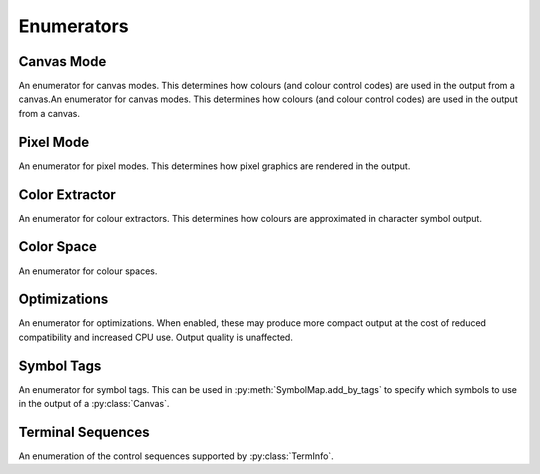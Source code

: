 ===========
Enumerators
===========

Canvas Mode
___________

An enumerator for canvas modes. This determines how colours (and colour control codes) are used in the output from a canvas.An enumerator for canvas modes. This determines how colours (and colour control codes) are used in the output from a canvas.

.. py:class:: CanvasMode

    :bases: :py:class:`enum.IntEnum`

    .. py:attribute:: CHAFA_CANVAS_MODE_TRUECOLOR

        Truecolor.

    .. py:attribute:: CHAFA_CANVAS_MODE_INDEXED_256

        256 colors.

    .. py:attribute:: CHAFA_CANVAS_MODE_INDEXED_240

        256 colors, but avoid using the lower 16 whose values vary between terminal environments.

    .. py:attribute:: CHAFA_CANVAS_MODE_INDEXED_16

        16 colors using the aixterm ANSI extension.

    .. py:attribute:: CHAFA_CANVAS_MODE_FGBG_BGFG
	
        Default foreground and background colors, plus inversion.

    .. py:attribute:: CHAFA_CANVAS_MODE_FGBG

        Default foreground and background colors. No ANSI codes will be used.

    .. py:attribute:: CHAFA_CANVAS_MODE_INDEXED_8

        8 colors, compatible with original ANSI X3.64.

    .. py:attribute:: CHAFA_CANVAS_MODE_INDEXED_16_8

        16 FG colors (8 of which enabled with bold/bright) and 8 BG colors.

    .. py:attribute:: CHAFA_CANVAS_MODE_MAX

        Last supported canvas mode plus one.


Pixel Mode
__________
An enumerator for pixel modes. This determines how pixel graphics are rendered in the output.

.. py:class:: PixelMode

    :bases: :py:class:`enum.IntEnum`

    .. py:attribute:: CHAFA_PIXEL_MODE_SYMBOLS

        Pixel data is approximated using character symbols ("ANSI art").


    .. py:attribute:: CHAFA_PIXEL_MODE_SIXELS

        Pixel data is encoded as sixels.


    .. py:attribute:: CHAFA_PIXEL_MODE_KITTY

        Pixel data is encoded using the Kitty terminal protocol.


    .. py:attribute:: CHAFA_PIXEL_MODE_ITERM2

        Pixel data is encoded using the iTerm2 terminal protocol.


    .. py:attribute:: CHAFA_PIXEL_MODE_MAX

        Last supported pixel mode plus one.


Color Extractor
_______________

An enumerator for colour extractors. This determines how colours are approximated in character symbol output.

.. py:class:: ColorExtractor

    :bases: :py:class:`enum.IntEnum`

    .. py:attribute:: CHAFA_COLOR_EXTRACTOR_AVERAGE

        Use the average colors of each symbol's coverage area.

    .. py:attribute:: CHAFA_COLOR_EXTRACTOR_MEDIAN

        Use the median colors of each symbol's coverage area.

    .. py:attribute:: CHAFA_COLOR_EXTRACTOR_MAX

        Last supported color extractor plus one.


Color Space
___________

An enumerator for colour spaces.

.. py:class:: ColorSpace

    :bases: :py:class:`enum.IntEnum`

    .. py:attribute:: CHAFA_COLOR_SPACE_RGB

        RGB color space. Fast but imprecise.

    .. py:attribute:: CHAFA_COLOR_SPACE_DIN99D

        DIN99d color space. Slower, but good perceptual color precision.

    .. py:attribute:: CHAFA_COLOR_SPACE_MAX

        Last supported color space plus one.


Optimizations
_____________

An enumerator for optimizations. When enabled, these may produce more compact output at the cost of reduced compatibility and increased CPU use. Output quality is unaffected.

.. py:class:: Optimizations

    :bases: :py:class:`enum.IntEnum`

    .. py:attribute:: CHAFA_OPTIMIZATION_REUSE_ATTRIBUTES

        Suppress redundant SGR control sequences.

    .. py:attribute:: CHAFA_OPTIMIZATION_SKIP_CELLS

        Reserved for future use.

    .. py:attribute:: CHAFA_OPTIMIZATION_REPEAT_CELLS

        Use REP sequence to compress repeated runs of similar cells.

    .. py:attribute:: CHAFA_OPTIMIZATION_NONE

        All optimizations disabled.

    .. py:attribute:: CHAFA_OPTIMIZATION_ALL

        All optimizations enabled.


Symbol Tags
___________
An enumerator for symbol tags. This can be used in :py:meth:`SymbolMap.add_by_tags` to specify which symbols to use in the output of a :py:class:`Canvas`.

.. py:class:: SymbolTags

    :bases: :py:class:`enum.IntEnum`

    .. py:attribute:: CHAFA_SYMBOL_TAG_NONE

        Special value meaning no symbols.

    .. py:attribute:: CHAFA_SYMBOL_TAG_SPACE
        
        Space.

    .. py:attribute:: CHAFA_SYMBOL_TAG_SOLID
        
        Solid (inverse of space).

    .. py:attribute:: CHAFA_SYMBOL_TAG_STIPPLE
        
        Stipple symbols.

    .. py:attribute:: CHAFA_SYMBOL_TAG_BLOCK
        
        Block symbols.

    .. py:attribute:: CHAFA_SYMBOL_TAG_BORDER
        
        Border symbols.

    .. py:attribute:: CHAFA_SYMBOL_TAG_DIAGONAL
        
        Diagonal border symbols.

    .. py:attribute:: CHAFA_SYMBOL_TAG_DOT
        
        Symbols that look like isolated dots (excluding Braille).

    .. py:attribute:: CHAFA_SYMBOL_TAG_QUAD
        
        Quadrant block symbols.

    .. py:attribute:: CHAFA_SYMBOL_TAG_HHALF
        
        Horizontal half block symbols.

    .. py:attribute:: CHAFA_SYMBOL_TAG_VHALF
        
        Vertical half block symbols.

    .. py:attribute:: CHAFA_SYMBOL_TAG_HALF
        
        Joint set of horizontal and vertical halves.

    .. py:attribute:: CHAFA_SYMBOL_TAG_INVERTED
        
        Symbols that are the inverse of simpler symbols. When two symbols complement each other, only one will have this tag.
        
    .. py:attribute:: CHAFA_SYMBOL_TAG_BRAILLE
        
        Braille symbols.

    .. py:attribute:: CHAFA_SYMBOL_TAG_TECHNICAL
        
        Miscellaneous technical symbols.

    .. py:attribute:: CHAFA_SYMBOL_TAG_GEOMETRIC
        
        Geometric shapes.

    .. py:attribute:: CHAFA_SYMBOL_TAG_ASCII
        
        Printable ASCII characters.

    .. py:attribute:: CHAFA_SYMBOL_TAG_ALPHA
        
        Letters.

    .. py:attribute:: CHAFA_SYMBOL_TAG_DIGIT
        
        Digits.

    .. py:attribute:: CHAFA_SYMBOL_TAG_ALNUM
        
        Joint set of letters and digits.

    .. py:attribute:: CHAFA_SYMBOL_TAG_NARROW
        
        Characters that are one cell wide.

    .. py:attribute:: CHAFA_SYMBOL_TAG_WIDE
        
        Characters that are two cells wide.

    .. py:attribute:: CHAFA_SYMBOL_TAG_AMBIGUOUS
        
        Characters of uncertain width. Always excluded unless specifically asked for.

    .. py:attribute:: CHAFA_SYMBOL_TAG_UGLY
        
        Characters that are generally undesired or unlikely to render well. Always excluded unless specifically asked for.
        

    .. py:attribute:: CHAFA_SYMBOL_TAG_LEGACY
        
        Legacy computer symbols, including sextants, wedges and more.

    .. py:attribute:: CHAFA_SYMBOL_TAG_SEXTANT
        
        Sextant 2x3 mosaics.

    .. py:attribute:: CHAFA_SYMBOL_TAG_WEDGE
        
        Wedge shapes that align with sextants.

    .. py:attribute:: CHAFA_SYMBOL_TAG_LATIN
        
        Latin and Latin-like symbols (superset of ASCII).

    .. py:attribute:: CHAFA_SYMBOL_TAG_EXTRA
        
        Symbols not in any other category.

    .. py:attribute:: CHAFA_SYMBOL_TAG_BAD
        
        Joint set of ugly and ambiguous characters. Always excluded unless specifically asked for.
        
    .. py:attribute:: CHAFA_SYMBOL_TAG_ALL

        Special value meaning all supported symbols.


Terminal Sequences
__________________

An enumeration of the control sequences supported by :py:class:`TermInfo`.

.. py:class:: TermSeq

    :bases: :py:class:`enum.IntEnum`

    .. py:attribute:: CHAFA_TERM_SEQ_RESET_TERMINAL_SOFT

        Reset the terminal to configured defaults.

    .. py:attribute:: CHAFA_TERM_SEQ_RESET_TERMINAL_HARD

        Reset the terminal to factory defaults.

    .. py:attribute:: CHAFA_TERM_SEQ_RESET_ATTRIBUTES

        Reset active graphics rendition (colors and other attributes) to terminal defaults.

    .. py:attribute:: CHAFA_TERM_SEQ_CLEAR

        Clear the screen.

    .. py:attribute:: CHAFA_TERM_SEQ_INVERT_COLORS

        Invert foreground and background colors (disable with RESET_ATTRIBUTES).

    .. py:attribute:: CHAFA_TERM_SEQ_CURSOR_TO_TOP_LEFT

        Move cursor to top left of screen.

    .. py:attribute:: CHAFA_TERM_SEQ_CURSOR_TO_BOTTOM_LEFT

        Move cursor to bottom left of screen.

    .. py:attribute:: CHAFA_TERM_SEQ_CURSOR_TO_POS

        Move cursor to specific position.

    .. py:attribute:: CHAFA_TERM_SEQ_CURSOR_UP_1

        Move cursor up one cell.

    .. py:attribute:: CHAFA_TERM_SEQ_CURSOR_UP

        Move cursor up N cells.

    .. py:attribute:: CHAFA_TERM_SEQ_CURSOR_DOWN_1

        Move cursor down one cell.

    .. py:attribute:: CHAFA_TERM_SEQ_CURSOR_DOWN

        Move cursor down N cells.

    .. py:attribute:: CHAFA_TERM_SEQ_CURSOR_LEFT_1

        Move cursor left one cell.

    .. py:attribute:: CHAFA_TERM_SEQ_CURSOR_LEFT

        Move cursor left N cells.

    .. py:attribute:: CHAFA_TERM_SEQ_CURSOR_RIGHT_1

        Move cursor right one cell.

    .. py:attribute:: CHAFA_TERM_SEQ_CURSOR_RIGHT

        Move cursor right N cells.

    .. py:attribute:: CHAFA_TERM_SEQ_CURSOR_UP_SCROLL

        Move cursor up one cell. Scroll area contents down when at the edge.

    .. py:attribute:: CHAFA_TERM_SEQ_CURSOR_DOWN_SCROLL

        Move cursor down one cell. Scroll area contents up when at the edge.

    .. py:attribute:: CHAFA_TERM_SEQ_INSERT_CELLS

        Insert blank cells at cursor position.

    .. py:attribute:: CHAFA_TERM_SEQ_DELETE_CELLS

        Delete cells at cursor position.

    .. py:attribute:: CHAFA_TERM_SEQ_INSERT_ROWS

        Insert rows at cursor position.

    .. py:attribute:: CHAFA_TERM_SEQ_DELETE_ROWS

        Delete rows at cursor position.

    .. py:attribute:: CHAFA_TERM_SEQ_SET_SCROLLING_ROWS

        Set scrolling area extents.

    .. py:attribute:: CHAFA_TERM_SEQ_ENABLE_INSERT

        Enable insert mode.

    .. py:attribute:: CHAFA_TERM_SEQ_DISABLE_INSERT

        Disable insert mode.

    .. py:attribute:: CHAFA_TERM_SEQ_ENABLE_CURSOR

        Show the cursor.

    .. py:attribute:: CHAFA_TERM_SEQ_DISABLE_CURSOR

        Hide the cursor.

    .. py:attribute:: CHAFA_TERM_SEQ_ENABLE_ECHO

        Make the terminal echo input locally.

    .. py:attribute:: CHAFA_TERM_SEQ_DISABLE_ECHO

        Don't echo input locally.

    .. py:attribute:: CHAFA_TERM_SEQ_ENABLE_WRAP

        Make cursor wrap around to the next row after output in the final column.

    .. py:attribute:: CHAFA_TERM_SEQ_DISABLE_WRAP

        Make cursor stay in place after output to the final column.

    .. py:attribute:: CHAFA_TERM_SEQ_SET_COLOR_FG_DIRECT

        Set foreground color (directcolor/truecolor).

    .. py:attribute:: CHAFA_TERM_SEQ_SET_COLOR_BG_DIRECT

        Set background color (directcolor/truecolor).

    .. py:attribute:: CHAFA_TERM_SEQ_SET_COLOR_FGBG_DIRECT

        Set foreground and background color (directcolor/truecolor).

    .. py:attribute:: CHAFA_TERM_SEQ_SET_COLOR_FG_256

        Set foreground color (256 colors).

    .. py:attribute:: CHAFA_TERM_SEQ_SET_COLOR_BG_256

        Set background color (256 colors).

    .. py:attribute:: CHAFA_TERM_SEQ_SET_COLOR_FGBG_256

        Set foreground and background colors (256 colors).

    .. py:attribute:: CHAFA_TERM_SEQ_SET_COLOR_FG_16

        Set foreground color (16 colors).

    .. py:attribute:: CHAFA_TERM_SEQ_SET_COLOR_BG_16

        Set background color (16 colors).

    .. py:attribute:: CHAFA_TERM_SEQ_SET_COLOR_FGBG_16

        Set foreground and background colors (16 colors).

    .. py:attribute:: CHAFA_TERM_SEQ_BEGIN_SIXELS

        Begin sixel image data.

    .. py:attribute:: CHAFA_TERM_SEQ_END_SIXELS

        End sixel image data.

    .. py:attribute:: CHAFA_TERM_SEQ_REPEAT_CHAR

        Repeat previous character N times.

    .. py:attribute:: CHAFA_TERM_SEQ_BEGIN_KITTY_IMMEDIATE_IMAGE_V1

        Begin upload of Kitty image for immediate display at cursor.

    .. py:attribute:: CHAFA_TERM_SEQ_END_KITTY_IMAGE

        End of Kitty image upload.

    .. py:attribute:: CHAFA_TERM_SEQ_BEGIN_KITTY_IMAGE_CHUNK

        Begin Kitty image data chunk.

    .. py:attribute:: CHAFA_TERM_SEQ_END_KITTY_IMAGE_CHUNK

        End Kitty image data chunk.

    .. py:attribute:: CHAFA_TERM_SEQ_BEGIN_ITERM2_IMAGE

        Begin iTerm2 image data.

    .. py:attribute:: CHAFA_TERM_SEQ_END_ITERM2_IMAGE

        End of iTerm2 image data.

    .. py:attribute:: CHAFA_TERM_SEQ_ENABLE_SIXEL_SCROLLING

        Enable sixel scrolling.

    .. py:attribute:: CHAFA_TERM_SEQ_DISABLE_SIXEL_SCROLLING

        Disable sixel scrolling.

    .. py:attribute:: CHAFA_TERM_SEQ_ENABLE_BOLD

        Enable boldface (disable with RESET_ATTRIBUTES).

    .. py:attribute:: CHAFA_TERM_SEQ_SET_COLOR_FG_8

        Set foreground color (8 colors).

    .. py:attribute:: CHAFA_TERM_SEQ_SET_COLOR_BG_8

        Set background color (8 colors).

    .. py:attribute:: CHAFA_TERM_SEQ_SET_COLOR_FGBG_8

        Set foreground and background colors (8 colors).

    .. py:attribute:: CHAFA_TERM_SEQ_MAX
        
        Last control sequence plus one.